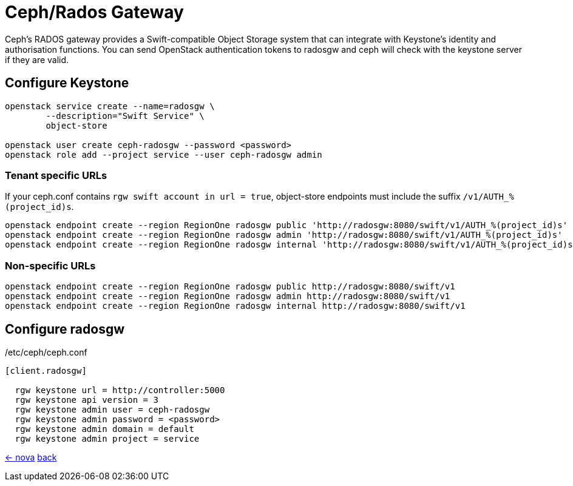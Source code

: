 = Ceph/Rados Gateway

Ceph's RADOS gateway provides a Swift-compatible Object Storage system that can integrate
with Keystone's identity and authorisation functions. You can send OpenStack authentication
tokens to radosgw and ceph will check with the keystone server if they are valid.

== Configure Keystone

----
openstack service create --name=radosgw \
	--description="Swift Service" \
	object-store

openstack user create ceph-radosgw --password <password>
openstack role add --project service --user ceph-radosgw admin
----

=== Tenant specific URLs
If your ceph.conf contains `rgw swift account in url = true`, object-store endpoints must include the suffix `/v1/AUTH_%(project_id)s`.

----
openstack endpoint create --region RegionOne radosgw public 'http://radosgw:8080/swift/v1/AUTH_%(project_id)s'
openstack endpoint create --region RegionOne radosgw admin 'http://radosgw:8080/swift/v1/AUTH_%(project_id)s'
openstack endpoint create --region RegionOne radosgw internal 'http://radosgw:8080/swift/v1/AUTH_%(project_id)s'
----

=== Non-specific URLs
----
openstack endpoint create --region RegionOne radosgw public http://radosgw:8080/swift/v1
openstack endpoint create --region RegionOne radosgw admin http://radosgw:8080/swift/v1
openstack endpoint create --region RegionOne radosgw internal http://radosgw:8080/swift/v1
----


== Configure radosgw

./etc/ceph/ceph.conf
[source,ini]
----
[client.radosgw]

  rgw keystone url = http://controller:5000
  rgw keystone api version = 3
  rgw keystone admin user = ceph-radosgw
  rgw keystone admin password = <password>
  rgw keystone admin domain = default
  rgw keystone admin project = service
----

link:nova.html[<- nova] link:../#_services[back]
